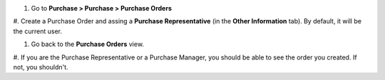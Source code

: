 
#. Go to **Purchase > Purchase > Purchase Orders**

#. Create a Purchase Order and assing a **Purchase Representative**
(in the **Other Information** tab). By default, it will be the current user.

#. Go back to the **Purchase Orders** view.

#. If you are the Purchase Representative or a Purchase Manager, you should be
able to see the order you created. If not, you shouldn't.
